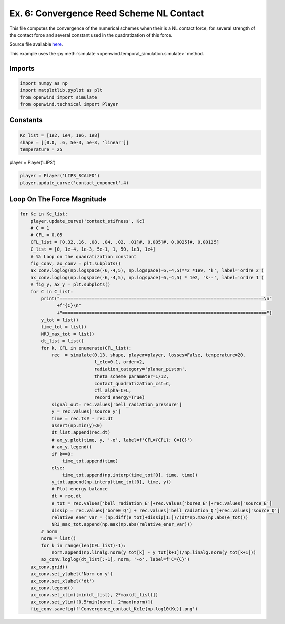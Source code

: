 
Ex. 6: Convergence Reed Scheme NL Contact
=========================================

This file computes the convergence of the numerical schemes when their is a NL
contact force, for several strength of the contact force and several constant
used in the quadratization of this force.

Source file available `here <https://gitlab.inria.fr/openwind/openwind/-/blob/master/examples/temporal/Ex6_Convergence_reed_scheme_NL_contact.py>`_.

This example uses the :py:meth:`simulate <openwind.temporal_simulation.simulate>` method.

Imports
-------

.. code-block:: python

   import numpy as np
   import matplotlib.pyplot as plt
   from openwind import simulate
   from openwind.technical import Player

Constants
---------

.. code-block:: python

   Kc_list = [1e2, 1e4, 1e6, 1e8]
   shape = [[0.0, .6, 5e-3, 5e-3, 'linear']]
   temperature = 25

player = Player('LIPS')

.. code-block:: python

   player = Player('LIPS_SCALED')
   player.update_curve('contact_exponent',4)

Loop On The Force Magnitude
---------------------------

.. code-block:: python

   for Kc in Kc_list:
       player.update_curve('contact_stifness', Kc)
       # C = 1
       # CFL = 0.05
       CFL_list = [0.32,.16, .08, .04, .02, .01]#, 0.005]#, 0.0025]#, 0.00125]
       C_list = [0, 1e-4, 1e-3, 5e-1, 1, 50, 1e3, 1e4]
       # %% Loop on the quadratization constant
       fig_conv, ax_conv = plt.subplots()
       ax_conv.loglog(np.logspace(-6,-4,5), np.logspace(-6,-4,5)**2 *1e9, 'k', label='ordre 2')
       ax_conv.loglog(np.logspace(-6,-4,5), np.logspace(-6,-4,5) * 1e2, 'k--', label='ordre 1')
       # fig_y, ax_y = plt.subplots()
       for C in C_list:
           print("=============================================================================\n"
                 +f"{C}\n"
                 +"=============================================================================")
           y_tot = list()
           time_tot = list()
           NRJ_max_tot = list()
           dt_list = list()
           for k, CFL in enumerate(CFL_list):
               rec  = simulate(0.13, shape, player=player, losses=False, temperature=20,
                               l_ele=0.1, order=2,
                               radiation_category='planar_piston',
                               theta_scheme_parameter=1/12,
                               contact_quadratization_cst=C,
                               cfl_alpha=CFL,
                               record_energy=True)
               signal_out= rec.values['bell_radiation_pressure']
               y = rec.values['source_y']
               time = rec.ts# - rec.dt
               assert(np.min(y)<0)
               dt_list.append(rec.dt)
               # ax_y.plot(time, y, '-o', label=f'CFL={CFL}; C={C}')
               # ax_y.legend()
               if k==0:
                   time_tot.append(time)
               else:
                   time_tot.append(np.interp(time_tot[0], time, time))
               y_tot.append(np.interp(time_tot[0], time, y))
               # Plot energy balance
               dt = rec.dt
               e_tot = rec.values['bell_radiation_E']+rec.values['bore0_E']+rec.values['source_E']
               dissip = rec.values['bore0_Q'] + rec.values['bell_radiation_Q']+rec.values['source_Q']
               relative_ener_var = (np.diff(e_tot)+dissip[1:])/(dt*np.max(np.abs(e_tot)))
               NRJ_max_tot.append(np.max(np.abs(relative_ener_var)))
           # norm
           norm = list()
           for k in range(len(CFL_list)-1):
               norm.append(np.linalg.norm(y_tot[k] - y_tot[k+1])/np.linalg.norm(y_tot[k+1]))
           ax_conv.loglog(dt_list[:-1], norm, '-o', label=f'C={C}')
       ax_conv.grid()
       ax_conv.set_ylabel('Norm on y')
       ax_conv.set_xlabel('dt')
       ax_conv.legend()
       ax_conv.set_xlim([min(dt_list), 2*max(dt_list)])
       ax_conv.set_ylim([0.5*min(norm), 2*max(norm)])
       fig_conv.savefig(f'Convergence_contact_Kc1e{np.log10(Kc)}.png')
